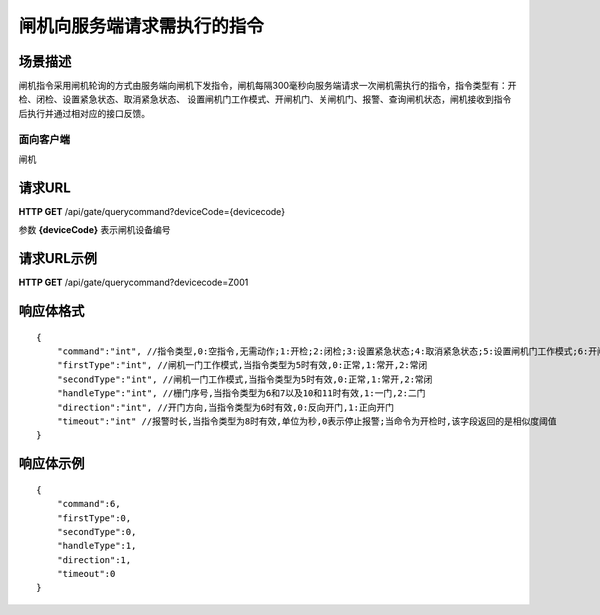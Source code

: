============================
闸机向服务端请求需执行的指令
============================

场景描述
----------
闸机指令采用闸机轮询的方式由服务端向闸机下发指令，闸机每隔300毫秒向服务端请求一次闸机需执行的指令，指令类型有：开检、闭检、设置紧急状态、取消紧急状态、
设置闸机门工作模式、开闸机门、关闸机门、报警、查询闸机状态，闸机接收到指令后执行并通过相对应的接口反馈。

面向客户端
::::::::::::::::::::
闸机

请求URL
---------------------
**HTTP GET**  /api/gate/querycommand?deviceCode={devicecode}

参数 **{deviceCode}** 表示闸机设备编号

请求URL示例
----------------------------
**HTTP GET**  /api/gate/querycommand?devicecode=Z001

响应体格式
-------------
::

    {
        "command":"int", //指令类型,0:空指令,无需动作;1:开检;2:闭检;3:设置紧急状态;4:取消紧急状态;5:设置闸机门工作模式;6:开闸机门;7:关闸机门;8:报警;9:查询闸机状态;10:强制开门;11:强制关门
        "firstType":"int", //闸机一门工作模式,当指令类型为5时有效,0:正常,1:常开,2:常闭
        "secondType":"int", //闸机一门工作模式,当指令类型为5时有效,0:正常,1:常开,2:常闭
        "handleType":"int", //栅门序号,当指令类型为6和7以及10和11时有效,1:一门,2:二门
        "direction":"int", //开门方向,当指令类型为6时有效,0:反向开门,1:正向开门
        "timeout":"int" //报警时长,当指令类型为8时有效,单位为秒,0表示停止报警;当命令为开检时,该字段返回的是相似度阈值
    }


响应体示例
----------------------------
::

    {
        "command":6, 
        "firstType":0, 
        "secondType":0, 
        "handleType":1, 
        "direction":1, 
        "timeout":0 
    }
